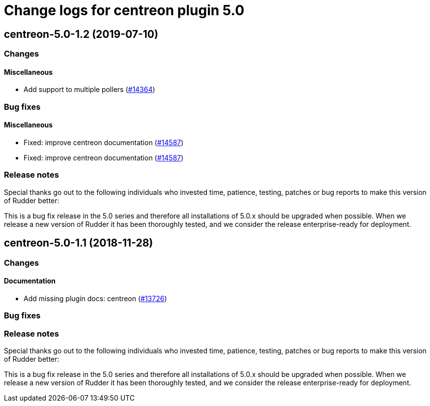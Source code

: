 = Change logs for centreon plugin 5.0

== centreon-5.0-1.2 (2019-07-10)

=== Changes

==== Miscellaneous

* Add support to multiple pollers
    (https://issues.rudder.io/issues/14364[#14364])

=== Bug fixes

==== Miscellaneous

* Fixed: improve centreon documentation 
    (https://issues.rudder.io/issues/14587[#14587])
* Fixed: improve centreon documentation 
    (https://issues.rudder.io/issues/14587[#14587])

=== Release notes

Special thanks go out to the following individuals who invested time, patience, testing, patches or bug reports to make this version of Rudder better:


This is a bug fix release in the 5.0 series and therefore all installations of 5.0.x should be upgraded when possible. When we release a new version of Rudder it has been thoroughly tested, and we consider the release enterprise-ready for deployment.

== centreon-5.0-1.1 (2018-11-28)

=== Changes

==== Documentation

* Add missing plugin docs: centreon
(https://issues.rudder.io/issues/13726[#13726])

=== Bug fixes

=== Release notes

Special thanks go out to the following individuals who invested time,
patience, testing, patches or bug reports to make this version of Rudder
better:

This is a bug fix release in the 5.0 series and therefore all
installations of 5.0.x should be upgraded when possible. When we release
a new version of Rudder it has been thoroughly tested, and we consider
the release enterprise-ready for deployment.
